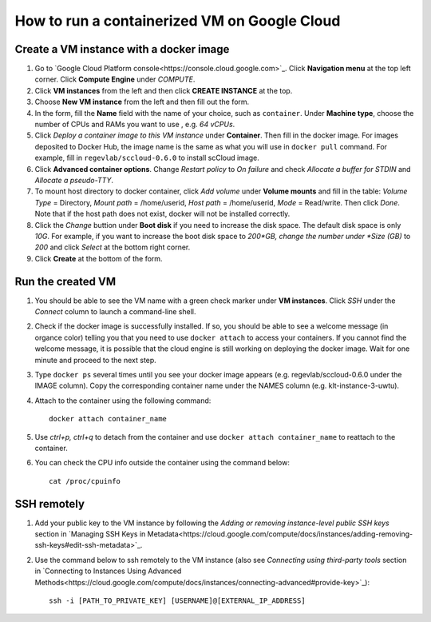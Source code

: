 =============================================
How to run a containerized VM on Google Cloud
=============================================



Create a VM instance with a docker image
========================================

1. Go to `Google Cloud Platform console<https://console.cloud.google.com>`_. Click **Navigation menu** at the top left corner. Click **Compute Engine** under *COMPUTE*. 

2. Click **VM instances** from the left and then click **CREATE INSTANCE** at the top. 

3. Choose **New VM instance** from the left and then fill out the form.

4. In the form, fill the **Name** field with the name of your choice, such as ``container``. Under **Machine type**, choose the number of CPUs and RAMs you want to use , e.g. *64 vCPUs*.

5. Click *Deploy a container image to this VM instance* under **Container**. Then fill in the docker image. For images deposited to Docker Hub, the image name is the same as what you will use in ``docker pull`` command. For example, fill in ``regevlab/sccloud-0.6.0`` to install scCloud image. 

6. Click **Advanced container options**. Change *Restart policy* to *On failure* and check *Allocate a buffer for STDIN* and *Allocate a pseudo-TTY*.

7. To mount host directory to docker container, click *Add volume* under **Volume mounts** and fill in the table: *Volume Type* = Directory, *Mount path* = /home/userid, *Host path* = /home/userid, *Mode* = Read/write. Then click *Done*. Note that if the host path does not exist, docker will not be installed correctly.

8. Click the *Change* buttion under **Boot disk** if you need to increase the disk space. The default disk space is only *10G*. For example, if you want to increase the boot disk space to *200*GB, change the number under *Size (GB)* to *200* and click *Select* at the bottom right corner.

9. Click **Create** at the bottom of the form.



Run the created VM
==================

1. You should be able to see the VM name with a green check marker under **VM instances**. Click *SSH* under the *Connect* column to launch a command-line shell. 

2. Check if the docker image is successfully installed. If so, you should be able to see a welcome message (in organce color) telling you that you need to use ``docker attach`` to access your containers. If you cannot find the welcome message, it is possible that the cloud engine is still working on deploying the docker image. Wait for one minute and proceed to the next step.

3. Type ``docker ps`` several times until you see your docker image appears (e.g. regevlab/sccloud-0.6.0 under the IMAGE column). Copy the corresponding container name under the NAMES column (e.g. klt-instance-3-uwtu).

4. Attach to the container using the following command::

	docker attach container_name

5. Use *ctrl+p, ctrl+q* to detach from the container and use ``docker attach container_name`` to reattach to the container.

6. You can check the CPU info outside the container using the command below::

	cat /proc/cpuinfo



SSH remotely
============

1. Add your public key to the VM instance by following the *Adding or removing instance-level public SSH keys* section in `Managing SSH Keys in Metadata<https://cloud.google.com/compute/docs/instances/adding-removing-ssh-keys#edit-ssh-metadata>`_.

2. Use the command below to ssh remotely to the VM instance (also see *Connecting using third-party tools* section in `Connecting to Instances Using Advanced Methods<https://cloud.google.com/compute/docs/instances/connecting-advanced#provide-key>`_)::
	
	ssh -i [PATH_TO_PRIVATE_KEY] [USERNAME]@[EXTERNAL_IP_ADDRESS]
